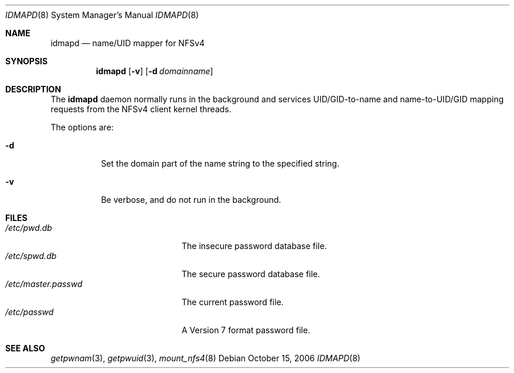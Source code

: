 .\" copyright (c) 2003
.\" the regents of the university of michigan
.\" all rights reserved
.\"
.\" permission is granted to use, copy, create derivative works and redistribute
.\" this software and such derivative works for any purpose, so long as the name
.\" of the university of michigan is not used in any advertising or publicity
.\" pertaining to the use or distribution of this software without specific,
.\" written prior authorization.  if the above copyright notice or any other
.\" identification of the university of michigan is included in any copy of any
.\" portion of this software, then the disclaimer below must also be included.
.\"
.\" this software is provided as is, without representation from the university
.\" of michigan as to its fitness for any purpose, and without warranty by the
.\" university of michigan of any kind, either express or implied, including
.\" without limitation the implied warranties of merchantability and fitness for
.\" a particular purpose. the regents of the university of michigan shall not be
.\" liable for any damages, including special, indirect, incidental, or
.\" consequential damages, with respect to any claim arising out of or in
.\" connection with the use of the software, even if it has been or is hereafter
.\" advised of the possibility of such damages.
.\"
.\" $FreeBSD: src/sbin/idmapd/idmapd.8,v 1.5.10.1 2010/02/10 00:26:20 kensmith Exp $
.\"
.Dd October 15, 2006
.Dt IDMAPD 8
.Os
.Sh NAME
.Nm idmapd
.Nd name/UID mapper for NFSv4
.Sh SYNOPSIS
.Nm
.Op Fl v
.Op Fl d Ar domainname
.Sh DESCRIPTION
The
.Nm
daemon normally runs in the background and services UID/GID-to-name and
name-to-UID/GID mapping
requests from the NFSv4 client kernel threads.
.Pp
The options are:
.Bl -tag -width indent
.It Fl d
Set the domain part of the name string to the specified string.
.It Fl v
Be verbose, and do not run in the background.
.El
.Sh FILES
.Bl -tag -width ".Pa /etc/master.passwd" -compact
.It Pa /etc/pwd.db
The insecure password database file.
.It Pa /etc/spwd.db
The secure password database file.
.It Pa /etc/master.passwd
The current password file.
.It Pa /etc/passwd
A Version 7 format password file.
.El
.Sh SEE ALSO
.Xr getpwnam 3 ,
.Xr getpwuid 3 ,
.Xr mount_nfs4 8

